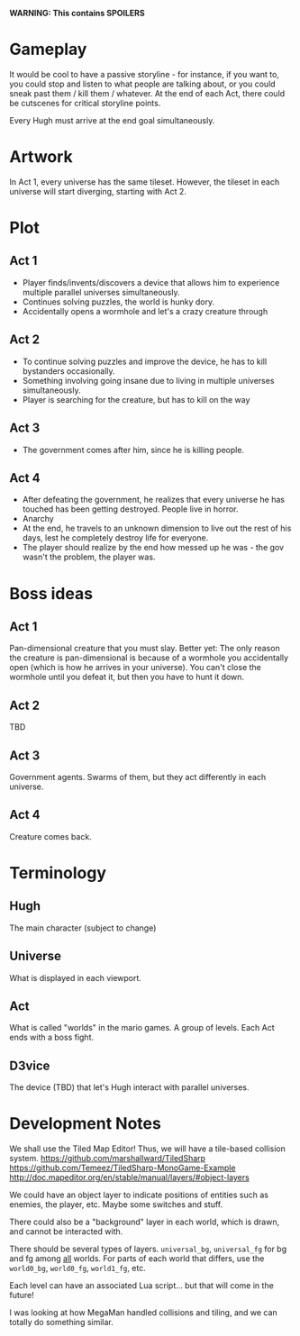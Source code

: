 *WARNING: This contains SPOILERS*

* Gameplay

  It would be cool to have a passive storyline - for instance, if you want to, you could stop and listen to what people are talking about, or you could sneak past them / kill them / whatever. At the end of each Act, there could be cutscenes for critical storyline points.

  Every Hugh must arrive at the end goal simultaneously.

* Artwork

  In Act 1, every universe has the same tileset. However, the tileset in each universe will start diverging, starting with Act 2.

* Plot
** Act 1

  - Player finds/invents/discovers a device that allows him to experience multiple parallel universes simultaneously.
  - Continues solving puzzles, the world is hunky dory.
  - Accidentally opens a wormhole and let's a crazy creature through
 
** Act 2

  - To continue solving puzzles and improve the device, he has to kill bystanders occasionally.
  - Something involving going insane due to living in multiple universes simultaneously.
  - Player is searching for the creature, but has to kill on the way

** Act 3

  - The government comes after him, since he is killing people.

** Act 4

  - After defeating the government, he realizes that every universe he has touched has been getting destroyed. People live in horror.
  - Anarchy
  - At the end, he travels to an unknown dimension to live out the rest of his days, lest he completely destroy life for everyone.
  - The player should realize by the end how messed up he was - the gov wasn't the problem, the player was.

* Boss ideas

** Act 1

   Pan-dimensional creature that you must slay. Better yet: The only reason the creature is pan-dimensional is because of a wormhole you accidentally open (which is how he arrives in your universe). You can't close the wormhole until you defeat it, but then you have to hunt it down.

** Act 2
   
   TBD

** Act 3
   
   Government agents. Swarms of them, but they act differently in each universe.
   
** Act 4

   Creature comes back.

* Terminology
  
** Hugh

   The main character (subject to change)
   
** Universe

   What is displayed in each viewport.
   
** Act
   
   What is called "worlds" in the mario games. A group of levels. Each Act ends with a boss fight.

** D3vice

   The device (TBD) that let's Hugh interact with parallel universes.

* Development Notes
  
  We shall use the Tiled Map Editor! Thus, we will have a tile-based collision system.
  https://github.com/marshallward/TiledSharp
  https://github.com/Temeez/TiledSharp-MonoGame-Example
  http://doc.mapeditor.org/en/stable/manual/layers/#object-layers
  
  We could have an object layer to indicate positions of entities such as enemies, the player, etc. Maybe some switches and stuff.
  
  There could also be a "background" layer in each world, which is drawn, and cannot be interacted with.
  
  There should be several types of layers. ~universal_bg~, ~universal_fg~ for bg and fg among _all_ worlds. For parts of each world that differs, use the ~world0_bg~, ~world0_fg~, ~world1_fg~, etc.
  
  Each level can have an associated Lua script... but that will come in the future!
  
  I was looking at how MegaMan handled collisions and tiling, and we can totally do something similar.
